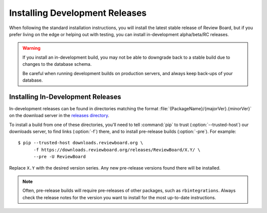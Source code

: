 .. _installing-development-releases:

===============================
Installing Development Releases
===============================

When following the standard installation instructions, you will install the
latest stable release of Review Board, but if you prefer living on the edge or
helping out with testing, you can install in-development alpha/beta/RC
releases.

.. warning::

   If you install an in-development build, you may not be able to downgrade
   back to a stable build due to changes to the database schema.

   Be careful when running development builds on production servers, and
   always keep back-ups of your database.


Installing In-Development Releases
==================================

In-development releases can be found in directories matching the format
:file:`{PackageName}/{majorVer}.{minorVer}` on the download server in the
`releases directory`_.

To install a build from one of these directories, you'll need to tell
:command:`pip` to trust (:option:`--trusted-host`) our downloads server, to
find links (:option:`-f`) there, and to install pre-release builds
(:option:`-pre`). For example::

    $ pip --trusted-host downloads.reviewboard.org \
          -f https://downloads.reviewboard.org/releases/ReviewBoard/X.Y/ \
          --pre -U ReviewBoard

Replace ``X.Y`` with the desired version series. Any new pre-release versions
found there will be installed.


.. note::

   Often, pre-release builds will require pre-releases of other packages, such
   as ``rbintegrations``. Always check the release notes for the version you
   want to install for the most up-to-date instructions.


.. _releases directory: https://downloads.reviewboard.org/releases/
